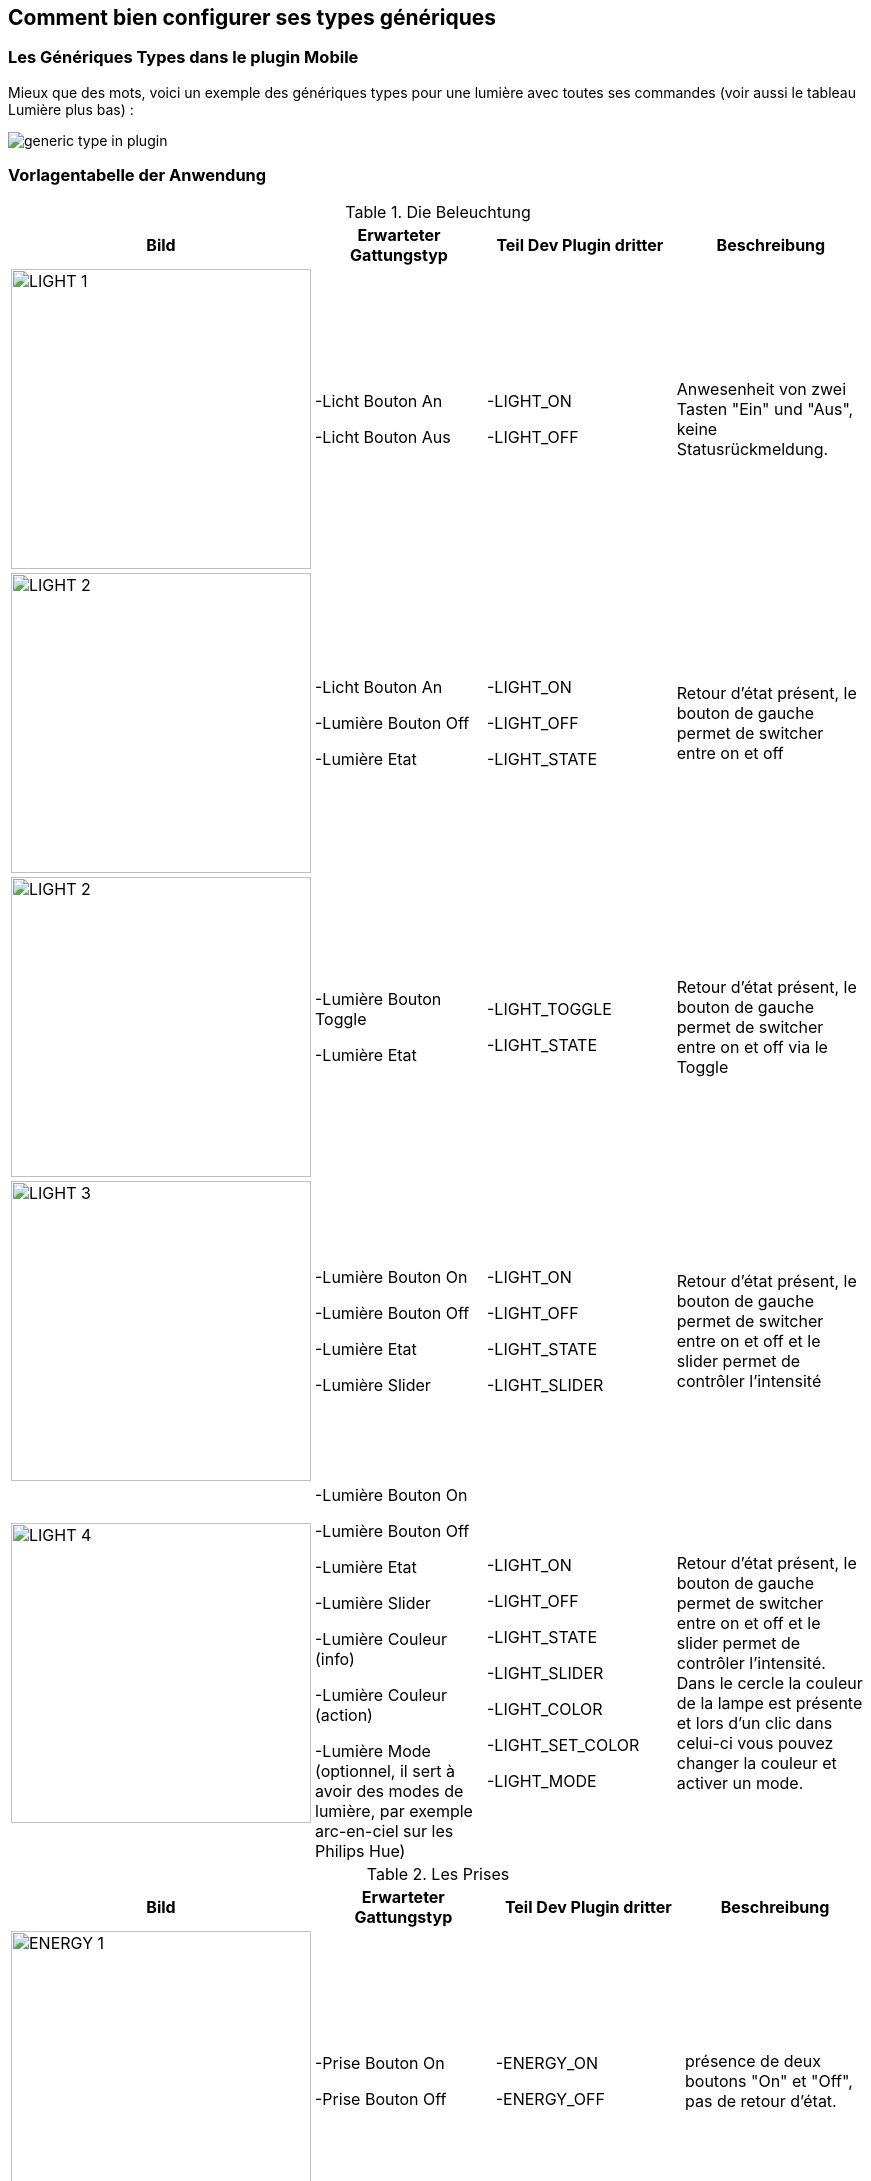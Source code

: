 == Comment bien configurer ses types génériques

=== Les Génériques Types dans le plugin Mobile

Mieux que des mots, voici un exemple des génériques types pour une lumière avec toutes ses commandes (voir aussi le tableau Lumière plus bas) :

image:../images/generic_type_in_plugin.jpg[align="center"]


=== Vorlagentabelle der Anwendung

.Die Beleuchtung
[options="header"]
|=======================
|Bild|Erwarteter Gattungstyp|Teil Dev Plugin dritter|Beschreibung
|image:../images/LIGHT_1.jpg[width=300,align="center"]|-Licht Bouton An

-Licht Bouton Aus|-LIGHT_ON

-LIGHT_OFF|Anwesenheit von zwei Tasten "Ein" und "Aus", keine Statusrückmeldung.
|image:../images/LIGHT_2.jpg[width=300,align="center"]|-Licht Bouton An

-Lumière Bouton Off

-Lumière Etat|-LIGHT_ON

-LIGHT_OFF

-LIGHT_STATE|Retour d'état présent, le bouton de gauche permet de switcher entre on et off
|image:../images/LIGHT_2.jpg[width=300,align="center"]|-Lumière Bouton Toggle

-Lumière Etat|-LIGHT_TOGGLE

-LIGHT_STATE|Retour d'état présent, le bouton de gauche permet de switcher entre on et off via le Toggle
|image:../images/LIGHT_3.jpg[width=300,align="center"]|-Lumière Bouton On

-Lumière Bouton Off

-Lumière Etat

-Lumière Slider|-LIGHT_ON

-LIGHT_OFF

-LIGHT_STATE

-LIGHT_SLIDER|Retour d'état présent, le bouton de gauche permet de switcher entre on et off et le slider permet de contrôler l'intensité
|image:../images/LIGHT_4.jpg[width=300,align="center"]|-Lumière Bouton On

-Lumière Bouton Off

-Lumière Etat

-Lumière Slider

-Lumière Couleur (info)

-Lumière Couleur (action)

-Lumière Mode (optionnel, il sert à avoir des modes de lumière, par exemple arc-en-ciel sur les Philips Hue)|-LIGHT_ON

-LIGHT_OFF

-LIGHT_STATE

-LIGHT_SLIDER

-LIGHT_COLOR

-LIGHT_SET_COLOR

-LIGHT_MODE|Retour d'état présent, le bouton de gauche permet de switcher entre on et off et le slider permet de contrôler l'intensité. Dans le cercle la couleur de la lampe est présente et lors d'un clic dans celui-ci vous pouvez changer la couleur et activer un mode.
|=======================

.Les Prises
[options="header"]
|=======================
|Bild|Erwarteter Gattungstyp|Teil Dev Plugin dritter|Beschreibung
|image:../images/ENERGY_1.jpg[width=300,align="center"]|-Prise Bouton On

-Prise Bouton Off|-ENERGY_ON

-ENERGY_OFF|présence de deux boutons "On" et "Off", pas de retour d'état.
|image:../images/ENERGY_2.jpg[width=300,align="center"]|-Prise Bouton On

-Prise Bouton Off

-Prise Etat|-ENERGY_ON

-ENERGY_OFF

-ENERGY_STATE|Retour d'état présent, le bouton de gauche permet de switcher entre on et off
|image:../images/ENERGY_3.jpg[width=300,align="center"]|-Prise Bouton On

-Prise Bouton Off

-Prise Etat

-Prise Slider|-ENERGY_ON

-ENERGY_OFF

-ENERGY_STATE

-ENERGY_SLIDER|Retour d'état présent, le bouton de gauche permet de switcher entre on et off et le slider permet de contrôler l'intensité
|=======================

.Les Volets
[options="header"]
|=======================
|Bild|Erwarteter Gattungstyp|Teil Dev Plugin dritter|Beschreibung
|image:../images/FLAP_1.jpg[width=300,align="center"]|-Volet Bouton Monter

-Volet Bouton Descendre

-Volet Bouton Stop

-Volet Etat(optionnel)|-FLAP_UP

-FLAP_DOWN

-FLAP_STOP

-FLAP_STATE (optionnel)|présence de trois boutons "Monter", "Descendre" et "Stop", retour d'état optionnel.
|image:../images/FLAP_2.jpg[width=300,align="center"]|-Volet Bouton Monter

-Volet Bouton Descendre

-Volet Bouton Stop

-Volet Etat

-Volet Bouton Slider|-FLAP_UP

-FLAP_DOWN

-FLAP_STOP

-FLAP_STATE

-FLAP_SLIDER|Présence d'un slider, avec un bouton Monter/Descendre en switch (avec icône d'état)
|=======================

.Inondation
|=======================
|Bild|Erwarteter Gattungstyp|Teil Dev Plugin dritter|Beschreibung
|image:../images/FLOOD.jpg[width=300,align="center"]|-Inondation

-Température (optionnel)

-Humidité (optionnel)

-Sabotage (optionnel)|-FLOOD

-TEMPERATURE (optionnel)

-HUMIDITY (optionnel)

-SABOTAGE (optionnel)|Permet d'avoir son capteur d'inondation complet sur une seule ligne.
|=======================

.Serrure
|=======================
|Bild|Erwarteter Gattungstyp|Teil Dev Plugin dritter|Beschreibung
|image:../images/LOCK.jpg[width=300,align="center"]|-Serrure Etat

-Serrure Bouton Ouvrir

-Serrure Bouton Fermer|-LOCK_STATE

-LOCK_OPEN

-LOCK_CLOSE|Retour d'état présent, le bouton de gauche permet de switcher entre on et off
|=======================

.Sirène
|=======================
|Bild|Erwarteter Gattungstyp|Teil Dev Plugin dritter|Beschreibung
|image:../images/SIREN.jpg[width=300,align="center"]|-Sirène Etat

-Sirène Bouton On

-Sirène Bouton Off|-SIREN_STATE

-SIREN_ON

-SIREN_OFF|Retour d'état présent, le bouton de gauche permet de switcher entre on et off
|=======================

.Fumée
|=======================
|Bild|Erwarteter Gattungstyp|Teil Dev Plugin dritter|Beschreibung
|image:../images/SMOKE.jpg[width=300,align="center"]|-Fumée

-Température (optionnel)|-SMOKE

-TEMPERATURE (optionnel)|Permet d'avoir son capteur de fumées complet sur une seule ligne.
|=======================

.Température
|=======================
|Bild|Erwarteter Gattungstyp|Teil Dev Plugin dritter|Beschreibung
|image:../images/TEMPERATURE.jpg[width=300,align="center"]|-Température

-Humidité (optionnel)|-TEMPERATURE

-HUMIDITY (optionnel)|Voir image.
|=======================

.Présence
|=======================
|Bild|Erwarteter Gattungstyp|Teil Dev Plugin dritter|Beschreibung
|image:../images/PRESENCE.jpg[width=300,align="center"]|-Présence

-Température (optionnel)

-Luminosité (optionnel)

-Humidité (optionnel)

-UV (optionnel)

-Sabotage (optionnel)|-PRESENCE

-HUMIDITY (optionnel)

-TEMPERATURE (optionnel)

-UV (optionnel)

-BRIGHTNESS (optionnel)

-SABOTAGE (optionnel)|Voir image.
|=======================

.Ouvrant
|=======================
|Bild|Erwarteter Gattungstyp|Teil Dev Plugin dritter|Beschreibung
|image:../images/OPENING.jpg[width=300,align="center"]|-Porte / Fenêtre

-Température (optionnel)

|-OPENING / OPENING_WINDOW

-TEMPERATURE (optionnel)|Voir image, (à savoir que vous pouvez choisir entre fenêtre et porte).
|=======================

.Fil pilote
|=======================
|Bild|Erwarteter Gattungstyp|Teil Dev Plugin dritter|Beschreibung
|image:../images/HEATING.jpg[width=300,align="center"]|-Chauffage fil pilote Bouton ON

-Chauffage fil pilote Bouton OFF

-Chauffage fil pilote Etat

-Chauffage fil pilote Bouton (optionnel)|-HEATING_ON

-HEATING_OFF

-HEATING_STATE

-HEATING_OTHER|Les boutons ON/OFF et Etat permettent de créer le bouton tout à gauche du template et les "Chauffage fil pilote Bouton" sont là pour rajouter des boutons (5 max)
|=======================

=== LES JOKERS

.Générique Action
|=======================
|Bild|Erwarteter Gattungstyp|Teil Dev Plugin dritter|Beschreibung
|image:../images/ACTION.jpg[width=300,align="center"]|-Action générique|-GENERIC_ACTION|Le bouton prend la forme du type de l'action. Par défaut c'est un toggle, si c'est un message alors vous avez une enveloppe, si slider vous avez un slider etc.
|=======================

.Générique Info
|=======================
|Bild|Erwarteter Gattungstyp|Teil Dev Plugin dritter|Beschreibung
|image:../images/INFO.jpg[width=300,align="center"]|-Information générique|-GENERIC_INFO|Le bouton prend la forme du type de l'info.
|=======================